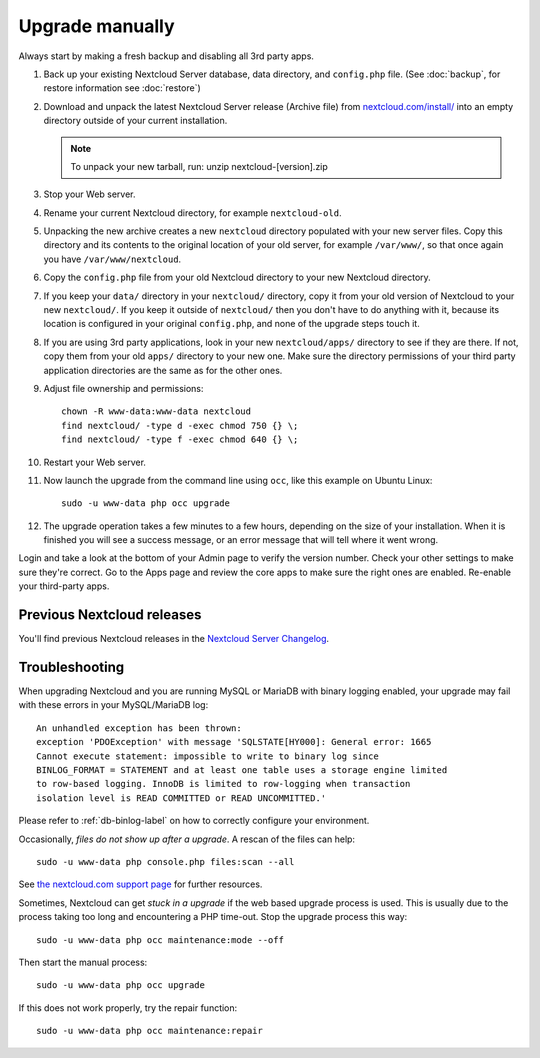 ================
Upgrade manually
================

Always start by making a fresh backup and disabling all 3rd party apps.

1. Back up your existing Nextcloud Server database, data directory, and 
   ``config.php`` file. (See :doc:`backup`, for restore information see :doc:`restore`)
2. Download and unpack the latest Nextcloud Server release (Archive file) from 
   `nextcloud.com/install/`_ into an empty directory outside
   of your current installation.
   
   .. note:: To unpack your new tarball, run:
      unzip nextcloud-[version].zip
    

3. Stop your Web server.

4. Rename your current Nextcloud directory, for example ``nextcloud-old``.

5. Unpacking the new archive creates a new ``nextcloud`` directory populated 
   with your new server files. Copy this directory and its contents to the 
   original location of your old server, for example ``/var/www/``, so that 
   once again you have ``/var/www/nextcloud``.

6. Copy the ``config.php`` file from your old Nextcloud directory to your new 
   Nextcloud directory.

7. If you keep your ``data/`` directory in your ``nextcloud/`` directory, copy 
   it from your old version of Nextcloud to your new ``nextcloud/``. If you keep 
   it outside of ``nextcloud/`` then you don't have to do anything with it, 
   because its location is configured in your original ``config.php``, and 
   none of the upgrade steps touch it.

8. If you are using 3rd party applications, look in your new ``nextcloud/apps/`` 
   directory to see if they are there. If not, copy them from your old ``apps/``
   directory to your new one. Make sure the directory permissions of your third
   party application directories are the same as for the other ones.
   
9. Adjust file ownership and permissions::

     chown -R www-data:www-data nextcloud
     find nextcloud/ -type d -exec chmod 750 {} \;
     find nextcloud/ -type f -exec chmod 640 {} \;

10. Restart your Web server.

11. Now launch the upgrade from the command  line using ``occ``, like this 
    example on Ubuntu Linux::
    
     sudo -u www-data php occ upgrade
     
12. The upgrade operation takes a few minutes to a few hours, depending on the 
    size of your installation. When it is finished you will see a success 
    message, or an error message that will tell where it went wrong.

Login and take a look at the bottom of your Admin page to 
verify the version number. Check your other settings to make sure they're 
correct. Go to the Apps page and review the core apps to make sure the right 
ones are enabled. Re-enable your third-party apps.

Previous Nextcloud releases
---------------------------

You'll find previous Nextcloud releases in the `Nextcloud Server Changelog 
<https://nextcloud.com/changelog/>`_.

Troubleshooting
---------------

When upgrading Nextcloud and you are running MySQL or MariaDB with binary 
logging 
enabled, your upgrade may fail with these errors in your MySQL/MariaDB log::

 An unhandled exception has been thrown:
 exception 'PDOException' with message 'SQLSTATE[HY000]: General error: 1665 
 Cannot execute statement: impossible to write to binary log since 
 BINLOG_FORMAT = STATEMENT and at least one table uses a storage engine limited 
 to row-based logging. InnoDB is limited to row-logging when transaction 
 isolation level is READ COMMITTED or READ UNCOMMITTED.' 

Please refer to :ref:`db-binlog-label` on how to correctly configure your 
environment.

Occasionally, *files do not show up after a upgrade*. A rescan of the files can 
help::

 sudo -u www-data php console.php files:scan --all

See `the nextcloud.com support page <https://nextcloud.com/support/>`_ for further
resources.

Sometimes, Nextcloud can get *stuck in a upgrade* if the web based upgrade
process is used. This is usually due to the process taking too long and
encountering a PHP time-out. Stop the upgrade process this way::

 sudo -u www-data php occ maintenance:mode --off
  
Then start the manual process::
  
 sudo -u www-data php occ upgrade

If this does not work properly, try the repair function::

 sudo -u www-data php occ maintenance:repair


.. _nextcloud.com/install/:
   https://nextcloud.com/install/  
  
